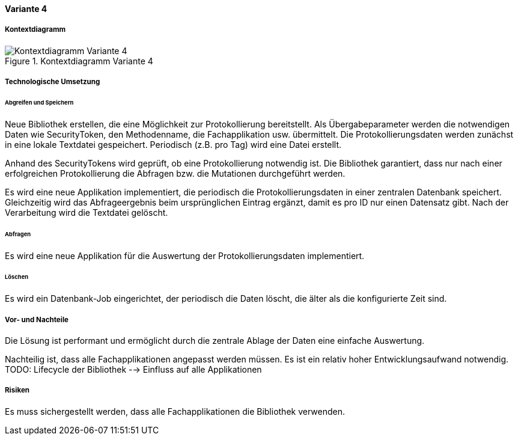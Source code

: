 ==== Variante 4

===== Kontextdiagramm

.Kontextdiagramm  Variante 4
image::kontext_variante3.png["Kontextdiagramm  Variante 4"]

===== Technologische Umsetzung

====== Abgreifen und Speichern

Neue Bibliothek erstellen, die eine Möglichkeit zur Protokollierung bereitstellt.
Als Übergabeparameter werden die notwendigen Daten wie SecurityToken, den Methodenname, die Fachapplikation usw. übermittelt.
Die Protokollierungsdaten werden zunächst in eine lokale Textdatei gespeichert.
Periodisch (z.B. pro Tag) wird eine Datei erstellt.

Anhand des SecurityTokens wird geprüft, ob eine Protokollierung notwendig ist.
Die Bibliothek garantiert, dass nur nach einer erfolgreichen Protokollierung die Abfragen bzw. die Mutationen durchgeführt werden.

Es wird eine neue Applikation implementiert, die periodisch die Protokollierungsdaten in einer zentralen Datenbank speichert.
Gleichzeitig wird das Abfrageergebnis beim ursprünglichen Eintrag ergänzt, damit es pro ID nur einen Datensatz gibt.
Nach der Verarbeitung wird die Textdatei gelöscht.

====== Abfragen

Es wird eine neue Applikation für die Auswertung der Protokollierungsdaten implementiert.

====== Löschen

Es wird ein Datenbank-Job eingerichtet, der periodisch die Daten löscht, die älter als die konfigurierte Zeit sind.


===== Vor- und Nachteile

Die Lösung ist performant und ermöglicht durch die zentrale Ablage der Daten eine einfache Auswertung.

Nachteilig ist, dass alle Fachapplikationen angepasst werden müssen.
Es ist ein relativ hoher Entwicklungsaufwand notwendig.
TODO: Lifecycle der Bibliothek --> Einfluss auf alle Applikationen

===== Risiken

Es muss sichergestellt werden, dass alle Fachapplikationen die Bibliothek verwenden.

